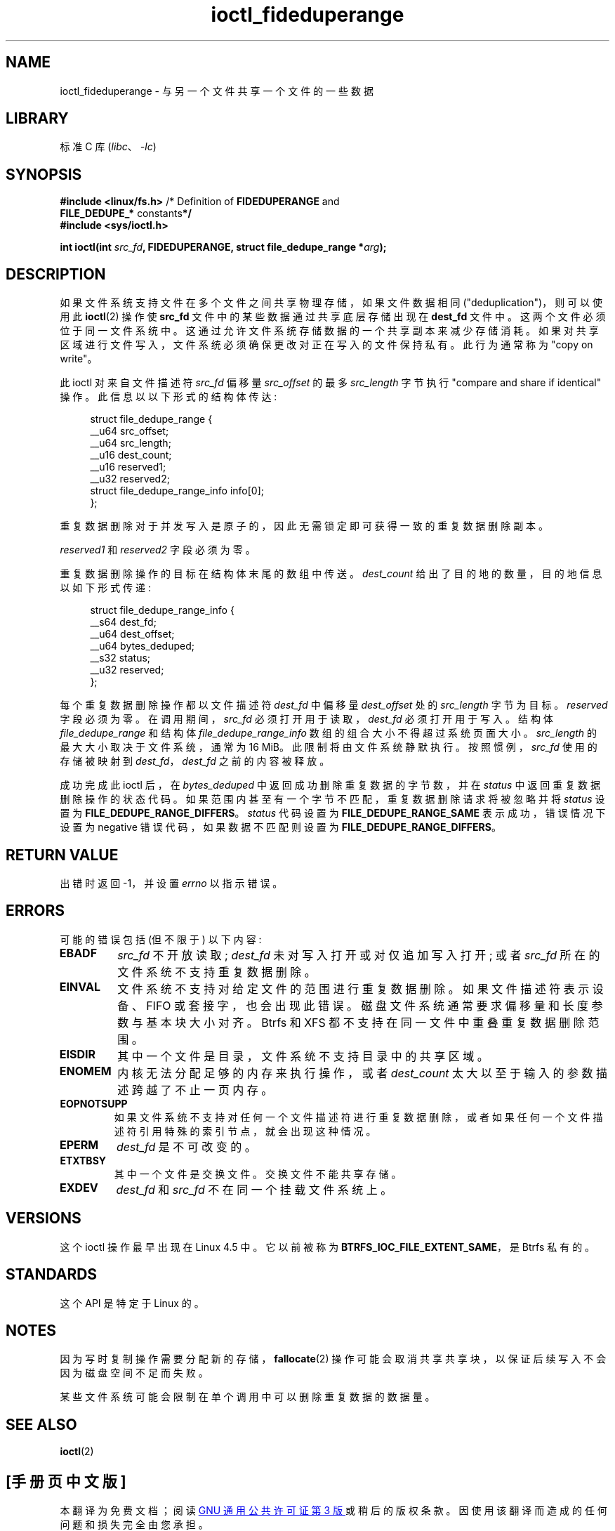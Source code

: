 .\" -*- coding: UTF-8 -*-
.\" Copyright (c) 2016, Oracle.  All rights reserved.
.\"
.\" SPDX-License-Identifier: GPL-2.0-or-later
.\"*******************************************************************
.\"
.\" This file was generated with po4a. Translate the source file.
.\"
.\"*******************************************************************
.TH ioctl_fideduperange 2 2022\-10\-30 "Linux man\-pages 6.03" 
.SH NAME
ioctl_fideduperange \- 与另一个文件共享一个文件的一些数据
.SH LIBRARY
标准 C 库 (\fIlibc\fP、\fI\-lc\fP)
.SH SYNOPSIS
.nf
\fB#include <linux/fs.h>\fP      /* Definition of \fBFIDEDUPERANGE\fP and
\fB                              FILE_DEDUPE_* \fPconstants\fB*/\fP
\fB#include <sys/ioctl.h>\fP
.PP
\fBint ioctl(int \fP\fIsrc_fd\fP\fB, FIDEDUPERANGE, struct file_dedupe_range *\fP\fIarg\fP\fB);\fP
.fi
.SH DESCRIPTION
如果文件系统支持文件在多个文件之间共享物理存储，如果文件数据相同 ("deduplication")，则可以使用此 \fBioctl\fP(2) 操作使
\fBsrc_fd\fP 文件中的某些数据通过共享底层存储出现在 \fBdest_fd\fP 文件中。 这两个文件必须位于同一文件系统中。
这通过允许文件系统存储数据的一个共享副本来减少存储消耗。 如果对共享区域进行文件写入，文件系统必须确保更改对正在写入的文件保持私有。 此行为通常称为
"copy on write"。
.PP
此 ioctl 对来自文件描述符 \fIsrc_fd\fP 偏移量 \fIsrc_offset\fP 的最多 \fIsrc_length\fP 字节执行 "compare
and share if identical" 操作。 此信息以以下形式的结构体传达:
.PP
.in +4n
.EX
struct file_dedupe_range {
    __u64 src_offset;
    __u64 src_length;
    __u16 dest_count;
    __u16 reserved1;
    __u32 reserved2;
    struct file_dedupe_range_info info[0];
};
.EE
.in
.PP
重复数据删除对于并发写入是原子的，因此无需锁定即可获得一致的重复数据删除副本。
.PP
\fIreserved1\fP 和 \fIreserved2\fP 字段必须为零。
.PP
重复数据删除操作的目标在结构体末尾的数组中传送。 \fIdest_count\fP 给出了目的地的数量，目的地信息以如下形式传递:
.PP
.in +4n
.EX
struct file_dedupe_range_info {
    __s64 dest_fd;
    __u64 dest_offset;
    __u64 bytes_deduped;
    __s32 status;
    __u32 reserved;
};
.EE
.in
.PP
每个重复数据删除操作都以文件描述符 \fIdest_fd\fP 中偏移量 \fIdest_offset\fP 处的 \fIsrc_length\fP 字节为目标。
\fIreserved\fP 字段必须为零。 在调用期间，\fIsrc_fd\fP 必须打开用于读取，\fIdest_fd\fP 必须打开用于写入。 结构体
\fIfile_dedupe_range\fP 和结构体 \fIfile_dedupe_range_info\fP 数组的组合大小不得超过系统页面大小。
\fIsrc_length\fP 的最大大小取决于文件系统，通常为 16\~MiB。 此限制将由文件系统静默执行。 按照惯例，\fIsrc_fd\fP
使用的存储被映射到 \fIdest_fd\fP，\fIdest_fd\fP 之前的内容被释放。
.PP
成功完成此 ioctl 后，在 \fIbytes_deduped\fP 中返回成功删除重复数据的字节数，并在 \fIstatus\fP
中返回重复数据删除操作的状态代码。 如果范围内甚至有一个字节不匹配，重复数据删除请求将被忽略并将 \fIstatus\fP 设置为
\fBFILE_DEDUPE_RANGE_DIFFERS\fP。 \fIstatus\fP 代码设置为 \fBFILE_DEDUPE_RANGE_SAME\fP
表示成功，错误情况下设置为 negative 错误代码，如果数据不匹配则设置为 \fBFILE_DEDUPE_RANGE_DIFFERS\fP。
.SH "RETURN VALUE"
出错时返回 \-1，并设置 \fIerrno\fP 以指示错误。
.SH ERRORS
可能的错误包括 (但不限于) 以下内容:
.TP 
\fBEBADF\fP
\fIsrc_fd\fP 不开放读取; \fIdest_fd\fP 未对写入打开或对仅追加写入打开; 或者 \fIsrc_fd\fP 所在的文件系统不支持重复数据删除。
.TP 
\fBEINVAL\fP
文件系统不支持对给定文件的范围进行重复数据删除。 如果文件描述符表示设备、FIFO 或套接字，也会出现此错误。
磁盘文件系统通常要求偏移量和长度参数与基本块大小对齐。 Btrfs 和 XFS 都不支持在同一文件中重叠重复数据删除范围。
.TP 
\fBEISDIR\fP
其中一个文件是目录，文件系统不支持目录中的共享区域。
.TP 
\fBENOMEM\fP
内核无法分配足够的内存来执行操作，或者 \fIdest_count\fP 太大以至于输入的参数描述跨越了不止一页内存。
.TP 
\fBEOPNOTSUPP\fP
如果文件系统不支持对任何一个文件描述符进行重复数据删除，或者如果任何一个文件描述符引用特殊的索引节点，就会出现这种情况。
.TP 
\fBEPERM\fP
\fIdest_fd\fP 是不可改变的。
.TP 
\fBETXTBSY\fP
其中一个文件是交换文件。 交换文件不能共享存储。
.TP 
\fBEXDEV\fP
\fIdest_fd\fP 和 \fIsrc_fd\fP 不在同一个挂载文件系统上。
.SH VERSIONS
这个 ioctl 操作最早出现在 Linux 4.5 中。 它以前被称为 \fBBTRFS_IOC_FILE_EXTENT_SAME\fP，是 Btrfs
私有的。
.SH STANDARDS
这个 API 是特定于 Linux 的。
.SH NOTES
因为写时复制操作需要分配新的存储，\fBfallocate\fP(2) 操作可能会取消共享共享块，以保证后续写入不会因为磁盘空间不足而失败。
.PP
某些文件系统可能会限制在单个调用中可以删除重复数据的数据量。
.SH "SEE ALSO"
\fBioctl\fP(2)
.PP
.SH [手册页中文版]
.PP
本翻译为免费文档；阅读
.UR https://www.gnu.org/licenses/gpl-3.0.html
GNU 通用公共许可证第 3 版
.UE
或稍后的版权条款。因使用该翻译而造成的任何问题和损失完全由您承担。
.PP
该中文翻译由 wtklbm
.B <wtklbm@gmail.com>
根据个人学习需要制作。
.PP
项目地址:
.UR \fBhttps://github.com/wtklbm/manpages-chinese\fR
.ME 。
